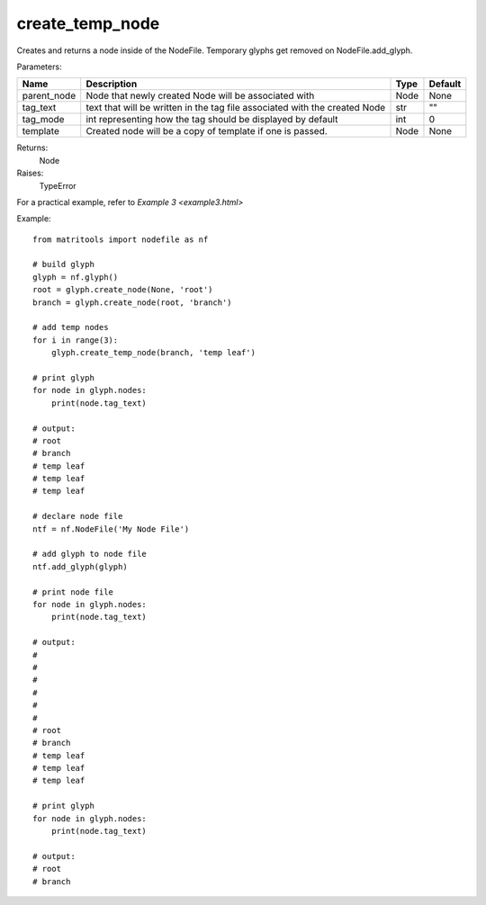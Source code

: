create_temp_node
----------------
Creates and returns a node inside of the NodeFile.
Temporary glyphs get removed on NodeFile.add_glyph.

Parameters:

+-------------+----------------------------------------------------------------------------+------+---------+
| Name        | Description                                                                | Type | Default |
+=============+============================================================================+======+=========+
| parent_node | Node that newly created Node will be associated with                       | Node | None    |
+-------------+----------------------------------------------------------------------------+------+---------+
| tag_text    | text that will be written in the tag file associated with the created Node | str  | ""      |
+-------------+----------------------------------------------------------------------------+------+---------+
| tag_mode    | int representing how the tag should be displayed by default                | int  | 0       |
+-------------+----------------------------------------------------------------------------+------+---------+
| template    | Created node will be a copy of template if one is passed.                  | Node | None    |
+-------------+----------------------------------------------------------------------------+------+---------+

Returns:
    Node

Raises:
    TypeError

For a practical example, refer to `Example 3 <example3.html>`

Example::

    from matritools import nodefile as nf

    # build glyph
    glyph = nf.glyph()
    root = glyph.create_node(None, 'root')
    branch = glyph.create_node(root, 'branch')

    # add temp nodes
    for i in range(3):
        glyph.create_temp_node(branch, 'temp leaf')

    # print glyph
    for node in glyph.nodes:
        print(node.tag_text)

    # output:
    # root
    # branch
    # temp leaf
    # temp leaf
    # temp leaf

    # declare node file
    ntf = nf.NodeFile('My Node File')

    # add glyph to node file
    ntf.add_glyph(glyph)

    # print node file
    for node in glyph.nodes:
        print(node.tag_text)

    # output:
    #
    #
    #
    #
    #
    #
    # root
    # branch
    # temp leaf
    # temp leaf
    # temp leaf

    # print glyph
    for node in glyph.nodes:
        print(node.tag_text)

    # output:
    # root
    # branch

